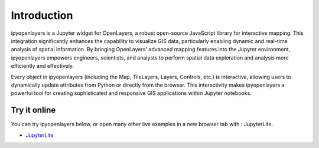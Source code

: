 =============
Introduction
=============

ipyopenlayers is a Jupyter widget for OpenLayers, a robust open-source JavaScript library for interactive mapping. This integration significantly enhances the capability to visualize GIS data, particularly enabling dynamic and real-time analysis of spatial information. By bringing OpenLayers' advanced mapping features into the Jupyter environment, ipyopenlayers empowers engineers, scientists, and analysts to perform spatial data exploration and analysis more efficiently and effectively.

Every object in ipyopenlayers (including the Map, TileLayers, Layers, Controls, etc.) is interactive, allowing users to dynamically update attributes from Python or directly from the browser. This interactivity makes ipyopenlayers a powerful tool for creating sophisticated and responsive GIS applications within Jupyter notebooks.


Try it online
-------------

You can try ipyopenlayers below, or open many other live examples in a new browser tab with : JupyterLite.

- `JupyterLite <http://127.0.0.1:8000/lab/index.html>`_

.. image:: https://jupyterlite.rtfd.io/en/latest/_static/badge.svg
   :target: http://127.0.0.1:8000/lab/index.html

